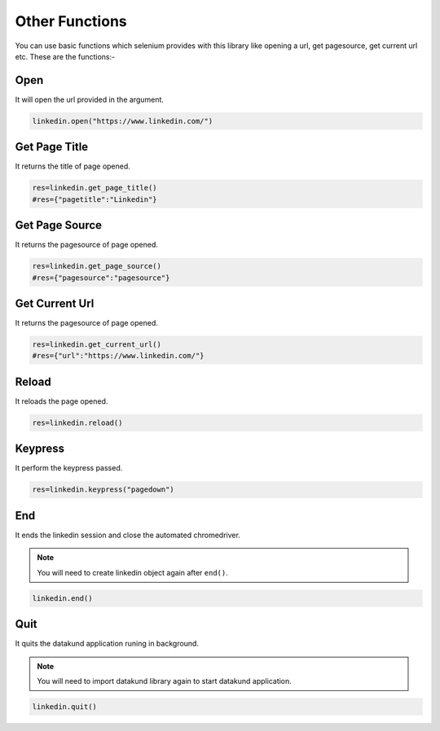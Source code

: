 Other Functions
**************************************************
You can use basic functions which selenium provides with this library like opening a url, get pagesource, get current url etc. These are the functions:-

Open
========

It will open the url provided in the argument.

.. code-block:: python

	linkedin.open("https://www.linkedin.com/")
	
Get Page Title
=================

It returns the title of page opened.

.. code-block:: python

	res=linkedin.get_page_title()
	#res={"pagetitle":"Linkedin"}

Get Page Source
===================

It returns the pagesource of page opened.

.. code-block:: python

	res=linkedin.get_page_source()
	#res={"pagesource":"pagesource"}

Get Current Url
===================

It returns the pagesource of page opened.

.. code-block:: python

	res=linkedin.get_current_url()
	#res={"url":"https://www.linkedin.com/"}

Reload
===================

It reloads the page opened.

.. code-block:: python

	res=linkedin.reload()

Keypress
===================

It perform the keypress passed.

.. code-block:: python

	res=linkedin.keypress("pagedown")

End
===================

It ends the linkedin session and close the automated chromedriver.

.. note:: You will need to create linkedin object again after ``end()``.

.. code-block:: python

	linkedin.end()
	
Quit
===================

It quits the datakund application runing in background.

.. note:: You will need to import datakund library again to start datakund application.

.. code-block:: python

	linkedin.quit()